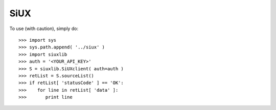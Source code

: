 SiUX
----

To use (with caution), simply do::

    >>> import sys
    >>> sys.path.append( '../siux' )
    >>> import siuxlib
    >>> auth = '<YOUR_API_KEY>'
    >>> S = siuxlib.SiUXclient( auth=auth )
    >>> retList = S.sourceList()
    >>> if retList[ 'statusCode' ] == 'OK':
    >>>    for line in retList[ 'data' ]:
    >>>       print line
